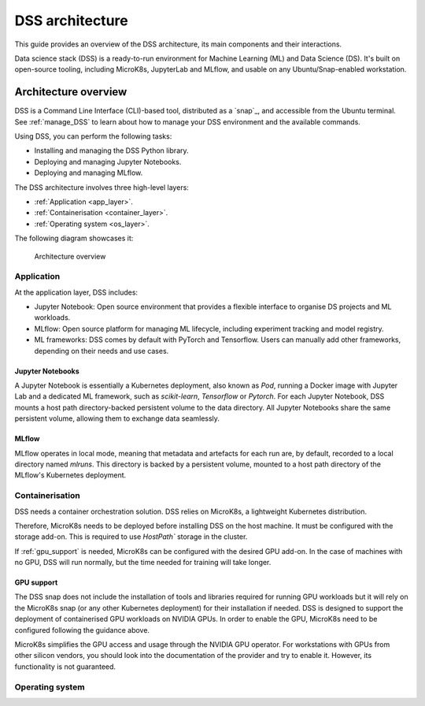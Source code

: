 DSS architecture
================

This guide provides an overview of the DSS architecture, its main components and their interactions. 

Data science stack (DSS) is a ready-to-run environment for Machine Learning (ML) and Data Science (DS). 
It's built on open-source tooling, including MicroK8s, JupyterLab and MLflow, and usable on any Ubuntu/Snap-enabled workstation.

Architecture overview
---------------------

DSS is a Command Line Interface (CLI)-based tool, distributed as a `snap`_, and accessible from the Ubuntu terminal. 
See :ref:`manage_DSS` to learn about how to manage your DSS environment and the available commands.

Using DSS, you can perform the following tasks: 

* Installing and managing the DSS Python library.
* Deploying and managing Jupyter Notebooks.
* Deploying and managing MLflow.

The DSS architecture involves three high-level layers:

* :ref:`Application <app_layer>`.
* :ref:`Containerisation <container_layer>`. 
* :ref:`Operating system <os_layer>`.

The following diagram showcases it:

.. figure:: https://assets.ubuntu.com/v1/617450b0-dss_arch.png
   :width: 700px
   :alt: text

   Architecture overview

.. _app_layer:

Application
~~~~~~~~~~~

At the application layer, DSS includes:

* Jupyter Notebook: Open source environment that provides a flexible interface to organise DS projects and ML workloads. 
* MLflow: Open source platform for managing ML lifecycle, including experiment tracking and model registry.
* ML frameworks: DSS comes by default with PyTorch and Tensorflow. Users can manually add other frameworks, depending on their needs and use cases.

Jupyter Notebooks
^^^^^^^^^^^^^^^^^

A Jupyter Notebook is essentially a Kubernetes deployment, also known as `Pod`, running a Docker image with Jupyter Lab and a dedicated ML framework, such as `scikit-learn`, `Tensorflow` or `Pytorch`. 
For each Jupyter Notebook, DSS mounts a host path directory-backed persistent volume to the data directory. 
All Jupyter Notebooks share the same persistent volume, allowing them to exchange data seamlessly. 

MLflow
^^^^^^

MLflow operates in local mode, meaning that metadata and artefacts for each run are, by default, recorded to a local directory named `mlruns`. 
This directory is backed by a persistent volume, mounted to a host path directory of the MLflow's Kubernetes deployment.

.. _container_layer:

Containerisation
~~~~~~~~~~~~~~~~

DSS needs a container orchestration solution. 
DSS relies on MicroK8s, a lightweight Kubernetes distribution.

Therefore, MicroK8s needs to be deployed before installing DSS on the host machine. 
It must be configured with the storage add-on. 
This is required to use `HostPath`` storage in the cluster. 

If :ref:`gpu_support` is needed, MicroK8s can be configured with the desired GPU add-on. 
In the case of machines with no GPU, DSS will run normally, but the time needed for training will take longer. 

.. _gpu_support:

GPU support
^^^^^^^^^^^

The DSS snap does not include the installation of tools and libraries required for running GPU workloads but it will rely on the MicroK8s snap (or any other Kubernetes deployment) for their installation if needed. DSS is designed to support the deployment of containerised GPU workloads on NVIDIA GPUs. 
In order to enable the GPU, MicroK8s need to be configured following the guidance above.

MicroK8s simplifies the GPU access and usage through the NVIDIA GPU operator. 
For workstations with GPUs from other silicon vendors, you should look into the documentation of the provider and try to enable it. However, its functionality is not guaranteed. 

.. _os_layer:

Operating system
~~~~~~~~~~~~~~~~

